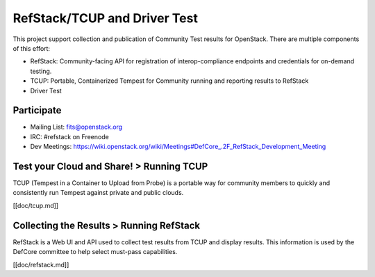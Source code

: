 RefStack/TCUP and Driver Test
=============================

This project support collection and publication of Community Test results for OpenStack.  There are multiple components of this effort:

* RefStack: Community-facing API for registration of interop-compliance endpoints and credentials for on-demand testing.
* TCUP: Portable, Containerized Tempest for Community running and reporting results to RefStack
* Driver Test

Participate
-----------------------------------------

* Mailing List: fits@openstack.org
* IRC: #refstack on Freenode
* Dev Meetings: https://wiki.openstack.org/wiki/Meetings#DefCore_.2F_RefStack_Development_Meeting


Test your Cloud and Share! > Running TCUP
-----------------------------------------

TCUP (Tempest in a Container to Upload from Probe) is a portable way for community members to quickly and consistently run Tempest against private and public clouds.

[[doc/tcup.md]]

Collecting the Results > Running RefStack 
-----------------------------------------

RefStack is a Web UI and API used to collect test results from TCUP and display results.  This information is used by the DefCore committee to help select must-pass capabilities.

[[doc/refstack.md]]

